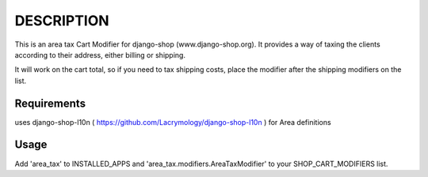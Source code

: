 DESCRIPTION
===========

This is an area tax Cart Modifier for django-shop (www.django-shop.org). It
provides a way of taxing the clients according to their address, either billing
or shipping.

It will work on the cart total, so if you need to tax shipping costs, place
the modifier after the shipping modifiers on the list.

Requirements
------------
uses django-shop-l10n ( https://github.com/Lacrymology/django-shop-l10n ) for
Area definitions

Usage
-----
Add 'area_tax' to INSTALLED_APPS and 'area_tax.modifiers.AreaTaxModifier' to
your SHOP_CART_MODIFIERS list.

